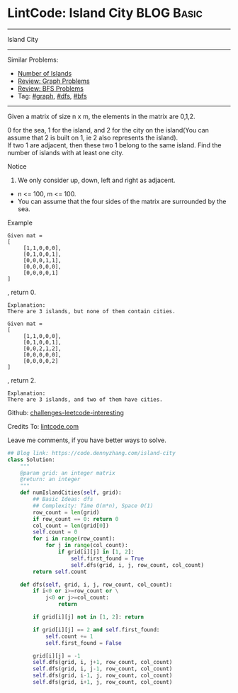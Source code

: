 * LintCode: Island City                                          :BLOG:Basic:
#+STARTUP: showeverything
#+OPTIONS: toc:nil \n:t ^:nil creator:nil d:nil
:PROPERTIES:
:type:     graph, bfs, dfs
:END:
---------------------------------------------------------------------
Island City
---------------------------------------------------------------------
Similar Problems:
- [[https://code.dennyzhang.com/number-of-islands][Number of Islands]]
- [[https://code.dennyzhang.com/review-graph][Review: Graph Problems]]
- [[https://code.dennyzhang.com/review-bfs][Review: BFS Problems]]
- Tag: [[https://code.dennyzhang.com/tag/graph][#graph]], [[https://code.dennyzhang.com/tag/dfs][#dfs]], [[https://code.dennyzhang.com/tag/bfs][#bfs]]
---------------------------------------------------------------------
Given a matrix of size n x m, the elements in the matrix are 0,1,2.

0 for the sea, 1 for the island, and 2 for the city on the island(You can assume that 2 is built on 1, ie 2 also represents the island).
If two 1 are adjacent, then these two 1 belong to the same island. Find the number of islands with at least one city.

Notice
1. We only consider up, down, left and right as adjacent.
- n <= 100, m <= 100.
- You can assume that the four sides of the matrix are surrounded by the sea.

Example
#+BEGIN_EXAMPLE
Given mat =
[
     [1,1,0,0,0],
     [0,1,0,0,1],
     [0,0,0,1,1],
     [0,0,0,0,0],
     [0,0,0,0,1]
]
#+END_EXAMPLE
, return 0.

#+BEGIN_EXAMPLE
Explanation:
There are 3 islands, but none of them contain cities.
#+END_EXAMPLE

#+BEGIN_EXAMPLE
Given mat =
[
     [1,1,0,0,0],
     [0,1,0,0,1],
     [0,0,2,1,2],
     [0,0,0,0,0],
     [0,0,0,0,2]
]
#+END_EXAMPLE
, return 2.

#+BEGIN_EXAMPLE
Explanation:
There are 3 islands, and two of them have cities.
#+END_EXAMPLE

Github: [[url-external:https://github.com/DennyZhang/challenges-leetcode-interesting/tree/master/island-city][challenges-leetcode-interesting]]

Credits To: [[url-external:http://www.lintcode.com/en/problem/island-city/][lintcode.com]]

Leave me comments, if you have better ways to solve.

#+BEGIN_SRC python
## Blog link: https://code.dennyzhang.com/island-city
class Solution:
    """
    @param grid: an integer matrix
    @return: an integer 
    """
    def numIslandCities(self, grid):
        ## Basic Ideas: dfs
        ## Complexity: Time O(m*n), Space O(1)
        row_count = len(grid)
        if row_count == 0: return 0
        col_count = len(grid[0])
        self.count = 0
        for i in range(row_count):
            for j in range(col_count):
                if grid[i][j] in [1, 2]:
                    self.first_found = True
                    self.dfs(grid, i, j, row_count, col_count)
        return self.count
    
    def dfs(self, grid, i, j, row_count, col_count):
        if i<0 or i>=row_count or \
            j<0 or j>=col_count:
                return

        if grid[i][j] not in [1, 2]: return

        if grid[i][j] == 2 and self.first_found:
            self.count += 1
            self.first_found = False

        grid[i][j] = -1
        self.dfs(grid, i, j+1, row_count, col_count)
        self.dfs(grid, i, j-1, row_count, col_count)
        self.dfs(grid, i-1, j, row_count, col_count)
        self.dfs(grid, i+1, j, row_count, col_count)
#+END_SRC
